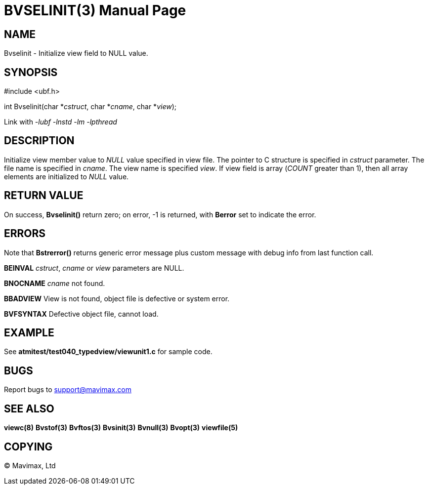 BVSELINIT(3)
============
:doctype: manpage


NAME
----
Bvselinit - Initialize view field to NULL value.


SYNOPSIS
--------

#include <ubf.h>

int Bvselinit(char *'cstruct', char *'cname', char *'view');

Link with '-lubf -lnstd -lm -lpthread'

DESCRIPTION
-----------
Initialize view member value to 'NULL' value specified in view file. The pointer
to C structure is specified in 'cstruct' parameter. The file name is specified
in 'cname'. The view name is specified 'view'. If view field is array ('COUNT'
greater than 1), then all array elements are initialized to 'NULL' value. 


RETURN VALUE
------------
On success, *Bvselinit()* return zero; on error, -1 is returned, with *Berror* set to 
indicate the error.

ERRORS
------
Note that *Bstrerror()* returns generic error message plus custom message with 
debug info from last function call.

*BEINVAL* 'cstruct', 'cname' or 'view' parameters are NULL.

*BNOCNAME* 'cname' not found.

*BBADVIEW* View is not found, object file is defective or system error.

*BVFSYNTAX* Defective object file, cannot load.

EXAMPLE
-------
See *atmitest/test040_typedview/viewunit1.c* for sample code.

BUGS
----
Report bugs to support@mavimax.com

SEE ALSO
--------
*viewc(8)* *Bvstof(3)* *Bvftos(3)* *Bvsinit(3)* *Bvnull(3)* *Bvopt(3)* *viewfile(5)*

COPYING
-------
(C) Mavimax, Ltd

